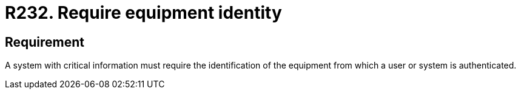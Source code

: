 :slug: rules/232/
:category: authentication
:description: This requirement states that when handling critical information, the identity of the equipment from which a user is being authenticated must be required.
:keywords: System, Information, Business, Identification, Equipment, Authentication, Rules, Ethical Hacking, Pentesting
:rules: yes

= R232. Require equipment identity

== Requirement

A system with critical information must require the identification of the
equipment from which a user or system is authenticated.
